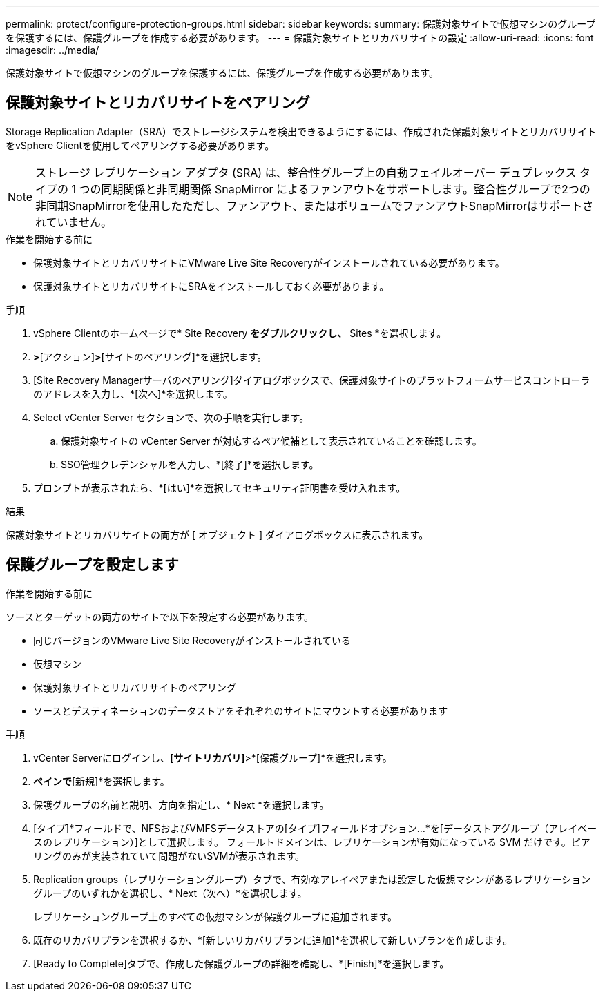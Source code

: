 ---
permalink: protect/configure-protection-groups.html 
sidebar: sidebar 
keywords:  
summary: 保護対象サイトで仮想マシンのグループを保護するには、保護グループを作成する必要があります。 
---
= 保護対象サイトとリカバリサイトの設定
:allow-uri-read: 
:icons: font
:imagesdir: ../media/


[role="lead"]
保護対象サイトで仮想マシンのグループを保護するには、保護グループを作成する必要があります。



== 保護対象サイトとリカバリサイトをペアリング

Storage Replication Adapter（SRA）でストレージシステムを検出できるようにするには、作成された保護対象サイトとリカバリサイトをvSphere Clientを使用してペアリングする必要があります。


NOTE: ストレージ レプリケーション アダプタ (SRA) は、整合性グループ上の自動フェイルオーバー デュプレックス タイプの 1 つの同期関係と非同期関係 SnapMirror によるファンアウトをサポートします。整合性グループで2つの非同期SnapMirrorを使用したただし、ファンアウト、またはボリュームでファンアウトSnapMirrorはサポートされていません。

.作業を開始する前に
* 保護対象サイトとリカバリサイトにVMware Live Site Recoveryがインストールされている必要があります。
* 保護対象サイトとリカバリサイトにSRAをインストールしておく必要があります。


.手順
. vSphere Clientのホームページで* Site Recovery *をダブルクリックし、* Sites *を選択します。
. [オブジェクト]*>*[アクション]*>*[サイトのペアリング]*を選択します。
. [Site Recovery Managerサーバのペアリング]ダイアログボックスで、保護対象サイトのプラットフォームサービスコントローラのアドレスを入力し、*[次へ]*を選択します。
. Select vCenter Server セクションで、次の手順を実行します。
+
.. 保護対象サイトの vCenter Server が対応するペア候補として表示されていることを確認します。
.. SSO管理クレデンシャルを入力し、*[終了]*を選択します。


. プロンプトが表示されたら、*[はい]*を選択してセキュリティ証明書を受け入れます。


.結果
保護対象サイトとリカバリサイトの両方が [ オブジェクト ] ダイアログボックスに表示されます。



== 保護グループを設定します

.作業を開始する前に
ソースとターゲットの両方のサイトで以下を設定する必要があります。

* 同じバージョンのVMware Live Site Recoveryがインストールされている
* 仮想マシン
* 保護対象サイトとリカバリサイトのペアリング
* ソースとデスティネーションのデータストアをそれぞれのサイトにマウントする必要があります


.手順
. vCenter Serverにログインし、*[サイトリカバリ]*>*[保護グループ]*を選択します。
. [保護グループ]*ペインで*[新規]*を選択します。
. 保護グループの名前と説明、方向を指定し、* Next *を選択します。
. [タイプ]*フィールドで、NFSおよびVMFSデータストアの[タイプ]フィールドオプション...*を[データストアグループ（アレイベースのレプリケーション）]として選択します。
フォールトドメインは、レプリケーションが有効になっている SVM だけです。ピアリングのみが実装されていて問題がないSVMが表示されます。
. Replication groups（レプリケーショングループ）タブで、有効なアレイペアまたは設定した仮想マシンがあるレプリケーショングループのいずれかを選択し、* Next（次へ）*を選択します。
+
レプリケーショングループ上のすべての仮想マシンが保護グループに追加されます。

. 既存のリカバリプランを選択するか、*[新しいリカバリプランに追加]*を選択して新しいプランを作成します。
. [Ready to Complete]タブで、作成した保護グループの詳細を確認し、*[Finish]*を選択します。

